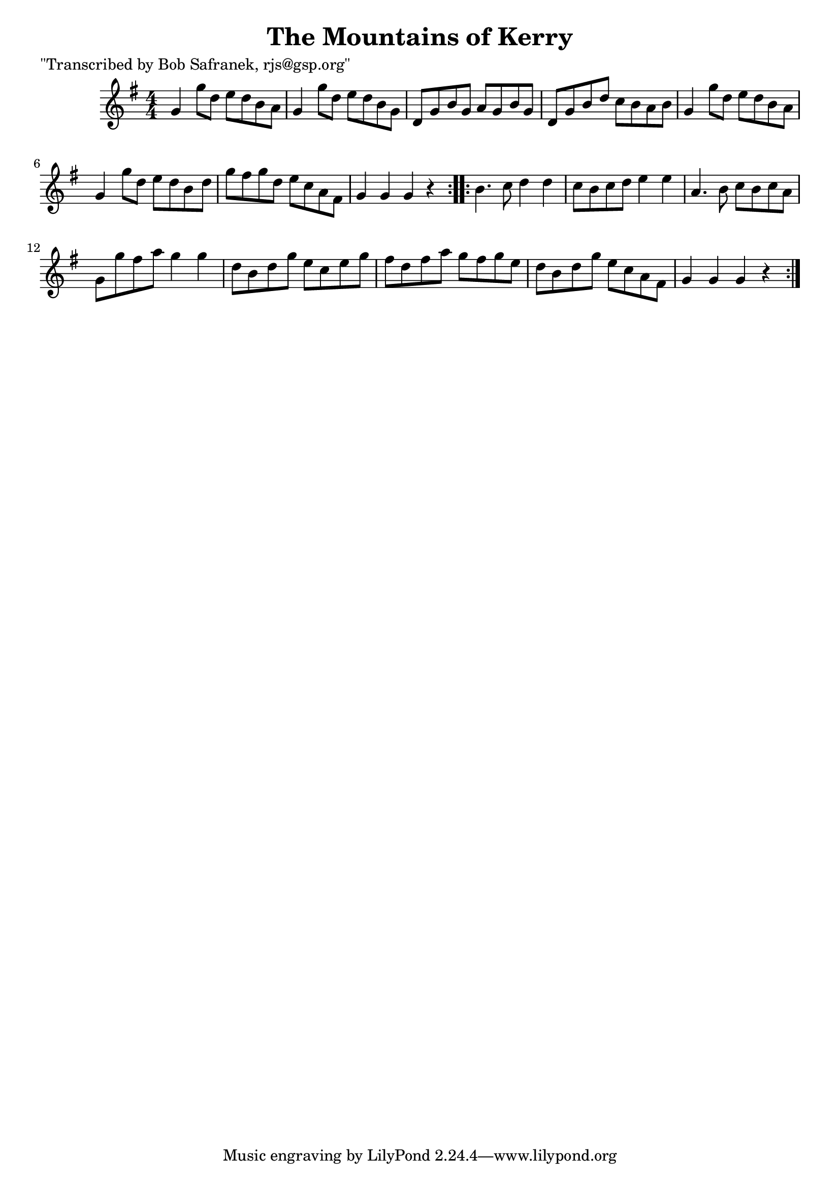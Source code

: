 
\version "2.16.2"
% automatically converted by musicxml2ly from xml/1745_bs.xml

%% additional definitions required by the score:
\language "english"


\header {
    poet = "\"Transcribed by Bob Safranek, rjs@gsp.org\""
    encoder = "abc2xml version 63"
    encodingdate = "2015-01-25"
    title = "The Mountains of Kerry"
    }

\layout {
    \context { \Score
        autoBeaming = ##f
        }
    }
PartPOneVoiceOne =  \relative g' {
    \repeat volta 2 {
        \key g \major \numericTimeSignature\time 4/4 g4 g'8 [ d8 ] e8 [
        d8 b8 a8 ] | % 2
        g4 g'8 [ d8 ] e8 [ d8 b8 g8 ] | % 3
        d8 [ g8 b8 g8 ] a8 [ g8 b8 g8 ] | % 4
        d8 [ g8 b8 d8 ] c8 [ b8 a8 b8 ] | % 5
        g4 g'8 [ d8 ] e8 [ d8 b8 a8 ] | % 6
        g4 g'8 [ d8 ] e8 [ d8 b8 d8 ] | % 7
        g8 [ fs8 g8 d8 ] e8 [ c8 a8 fs8 ] | % 8
        g4 g4 g4 r4 }
    \repeat volta 2 {
        | % 9
        b4. c8 d4 d4 | \barNumberCheck #10
        c8 [ b8 c8 d8 ] e4 e4 | % 11
        a,4. b8 c8 [ b8 c8 a8 ] | % 12
        g8 [ g'8 fs8 a8 ] g4 g4 | % 13
        d8 [ b8 d8 g8 ] e8 [ c8 e8 g8 ] | % 14
        fs8 [ d8 fs8 a8 ] g8 [ fs8 g8 e8 ] | % 15
        d8 [ b8 d8 g8 ] e8 [ c8 a8 fs8 ] | % 16
        g4 g4 g4 r4 }
    }


% The score definition
\score {
    <<
        \new Staff <<
            \context Staff << 
                \context Voice = "PartPOneVoiceOne" { \PartPOneVoiceOne }
                >>
            >>
        
        >>
    \layout {}
    % To create MIDI output, uncomment the following line:
    %  \midi {}
    }

